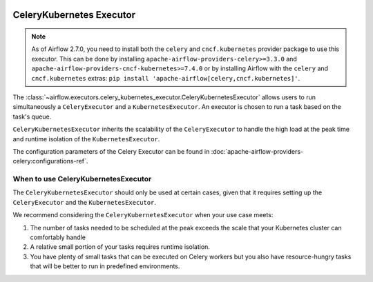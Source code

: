  .. Licensed to the Apache Software Foundation (ASF) under one
    or more contributor license agreements.  See the NOTICE file
    distributed with this work for additional information
    regarding copyright ownership.  The ASF licenses this file
    to you under the Apache License, Version 2.0 (the
    "License"); you may not use this file except in compliance
    with the License.  You may obtain a copy of the License at

 ..   http://www.apache.org/licenses/LICENSE-2.0

 .. Unless required by applicable law or agreed to in writing,
    software distributed under the License is distributed on an
    "AS IS" BASIS, WITHOUT WARRANTIES OR CONDITIONS OF ANY
    KIND, either express or implied.  See the License for the
    specific language governing permissions and limitations
    under the License.


.. _executor:CeleryKubernetesExecutor:

CeleryKubernetes Executor
=========================

.. note::

    As of Airflow 2.7.0, you need to install both the ``celery`` and ``cncf.kubernetes`` provider package to use
    this executor. This can be done by installing ``apache-airflow-providers-celery>=3.3.0`` and
    ``apache-airflow-providers-cncf-kubernetes>=7.4.0`` or by installing Airflow
    with the ``celery`` and ``cncf.kubernetes`` extras: ``pip install 'apache-airflow[celery,cncf.kubernetes]'``.


The :class:`~airflow.executors.celery_kubernetes_executor.CeleryKubernetesExecutor` allows users
to run simultaneously a ``CeleryExecutor`` and a ``KubernetesExecutor``.
An executor is chosen to run a task based on the task's queue.

``CeleryKubernetesExecutor`` inherits the scalability of the ``CeleryExecutor`` to
handle the high load at the peak time and runtime isolation of the ``KubernetesExecutor``.

The configuration parameters of the Celery Executor can be found in :doc:`apache-airflow-providers-celery:configurations-ref`.


When to use CeleryKubernetesExecutor
####################################

The ``CeleryKubernetesExecutor`` should only be used at certain cases, given that
it requires setting up the ``CeleryExecutor`` and the ``KubernetesExecutor``.

We recommend considering the ``CeleryKubernetesExecutor`` when your use case meets:

1. The number of tasks needed to be scheduled at the peak exceeds the scale that your Kubernetes cluster
   can comfortably handle

2. A relative small portion of your tasks requires runtime isolation.

3. You have plenty of small tasks that can be executed on Celery workers
   but you also have resource-hungry tasks that will be better to run in predefined environments.
